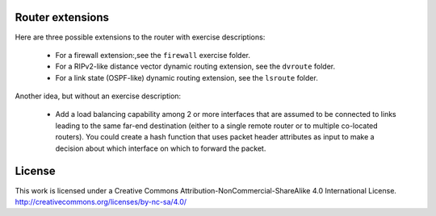 ﻿Router extensions
-----------------

Here are three possible extensions to the router with exercise descriptions:

 * For a firewall extension:,see the ``firewall`` exercise folder.

 * For a RIPv2-like distance vector dynamic routing extension, see the ``dvroute`` folder.  

 * For a link state (OSPF-like) dynamic routing extension, see the ``lsroute`` folder.

Another idea, but without an exercise description:

  * Add a load balancing capability among 2 or more interfaces that are assumed to be connected to links leading to the same far-end destination (either to a single remote router or to multiple co-located routers).  You could create a hash function that uses packet header attributes as input to make a decision about which interface on which to forward the packet.


License
-------

This work is licensed under a Creative Commons Attribution-NonCommercial-ShareAlike 4.0 International License.
http://creativecommons.org/licenses/by-nc-sa/4.0/
